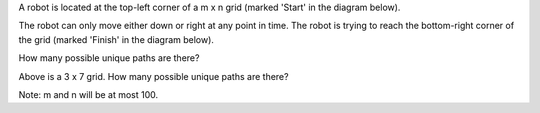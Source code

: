 A robot is located at the top-left corner of a m x n grid (marked
'Start' in the diagram below).

The robot can only move either down or right at any point in time. The
robot is trying to reach the bottom-right corner of the grid (marked
'Finish' in the diagram below).

How many possible unique paths are there?

Above is a 3 x 7 grid. How many possible unique paths are there?

Note: m and n will be at most 100.
